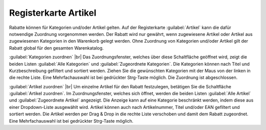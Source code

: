 ﻿Registerkarte Artikel
=====================

Rabatte können für Kategorien und/oder Artikel gelten. Auf der Registerkarte :guilabel:`Artikel` kann die dafür notwendige Zuordnung vorgenommen werden. Der Rabatt wird nur gewährt, wenn zugewiesene Artikel oder Artikel aus zugewiesenen Kategorien in den Warenkorb gelegt werden. Ohne Zuordnung von Kategorien und/oder Artikel gilt der Rabatt global für den gesamten Warenkatalog.

.. image:: ../../media/screenshots-de/oxbahj01.png
   :alt: Rabatte - Registerkarte Artikel
   :height: 335
   :width: 650

:guilabel:`Kategorien zuordnen` |br|
Das Zuordnungsfenster, welches über diese Schaltfläche geöffnet wird, zeigt die beiden Listen :guilabel:`Alle Kategorien` und :guilabel:`Zugeordnete Kategorien`. Die Kategorien können nach Titel und Kurzbeschreibung gefiltert und sortiert werden. Ziehen Sie die gewünschten Kategorien mit der Maus von der linken in die rechte Liste. Eine Mehrfachauswahl ist bei gedrückter Strg-Taste möglich. Die Zuordnung ist abgeschlossen.

:guilabel:`Artikel zuordnen` |br|
Um einzelne Artikel für den Rabatt festzulegen, betätigen Sie die Schaltfläche :guilabel:`Artikel zuordnen`. Im Zuordnungsfenster, welches sich öffnet, werden die beiden Listen :guilabel:`Alle Artikel` und :guilabel:`Zugeordnete Artikel` angezeigt. Die Anzeige kann auf eine Kategorie beschränkt werden, indem diese aus einer Dropdown-Liste ausgewählt wird. Artikel können auch nach Artikelnummer, Titel und/oder EAN gefiltert und sortiert werden. Die Artikel werden per Drag \& Drop in die rechte Liste verschoben und damit dem Rabatt zugeordnet. Eine Mehrfachauswahl ist bei gedrückter Strg-Taste möglich.

.. seealso:: :doc:`Rabatte auf ausgewählte Artikel <rabatte-auf-ausgewaehlte-artikel>`

.. Intern: oxbahj, Status:, F1: discount_articles.html